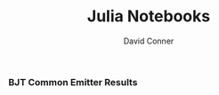 #+TITLE:     Julia Notebooks
#+AUTHOR:    David Conner
#+EMAIL:     noreply@te.xel.io
#+DESCRIPTION: notes
#+STARTUP: content

*** BJT Common Emitter Results

[[file:sim-circuit/acme-jl.png][file:sim-circuit/acme-jl.png]]
